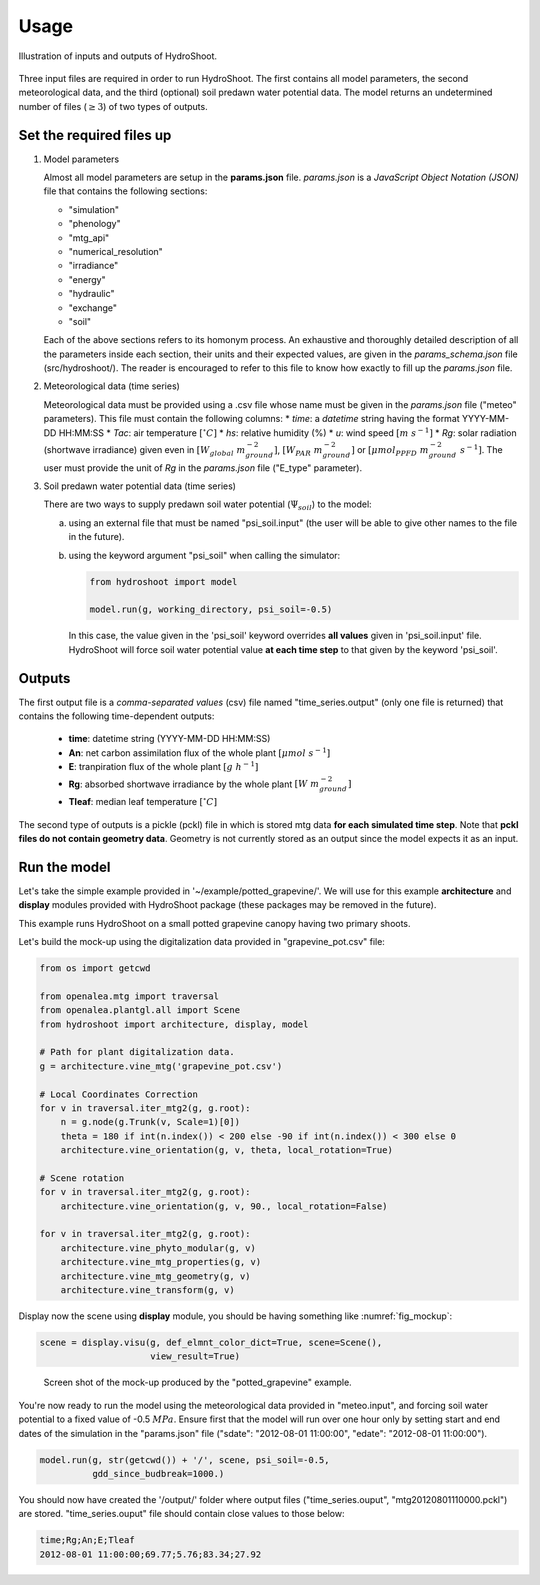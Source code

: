 =====
Usage
=====

.. figure:: figs/usage_fig_1.png
    :align: center

    Illustration of inputs and outputs of HydroShoot.


Three input files are required in order to run HydroShoot. The first contains all model parameters, the second
meteorological data, and the third (optional) soil predawn water potential data. The model returns an undetermined
number of files (:math:`\geq 3`) of two types of outputs.


Set the required files up
-------------------------

1.  Model parameters

    Almost all model parameters are setup in the **params.json** file.
    *params.json* is a *JavaScript Object Notation (JSON)* file that contains the following sections:

    *  "simulation"
    *  "phenology"
    *  "mtg_api"
    *  "numerical_resolution"
    *  "irradiance"
    *  "energy"
    *  "hydraulic"
    *  "exchange"
    *  "soil"

    Each of the above sections refers to its homonym process. An exhaustive and thoroughly detailed description
    of all the parameters inside each section, their units and their expected values, are given in the
    `params_schema.json` file (src/hydroshoot/). The reader is encouraged to refer to this file to know how exactly
    to fill up the *params.json* file.

2.  Meteorological data (time series)

    Meteorological data must be provided using a .csv file whose name must be given in the
    `params.json` file ("meteo" parameters).
    This file must contain the following columns:
    * `time`: a `datetime` string having the format YYYY-MM-DD HH:MM:SS
    * `Tac`: air temperature :math:`[^\circ C]`
    * `hs`: relative humidity (%)
    * `u`: wind speed :math:`[m \ s^{-1}]`
    * `Rg`: solar radiation (shortwave irradiance) given even in :math:`[W_{global} \ m_{ground}^{-2}]`,
    :math:`[W_{PAR} \ m_{ground}^{-2}]` or :math:`[{\mu mol}_{PPFD} \ m_{ground}^{-2} \ s^{-1}]`.
    The user must provide the unit of `Rg` in the `params.json` file ("E_type" parameter).


3.  Soil predawn water potential data (time series)

    There are two ways to supply predawn soil water potential (:math:`\Psi_{soil}`) to the model:

    a.  using an external file that must be named "psi_soil.input" (the user will be able to give other names to the file
        in the future).

    b.  using the keyword argument "psi_soil" when calling the simulator:

        .. code-block:: python

            from hydroshoot import model

            model.run(g, working_directory, psi_soil=-0.5)

        In this case, the value given in the 'psi_soil' keyword overrides **all values** given in 'psi_soil.input' file.
        HydroShoot will force soil water potential value **at each time step** to that given by the keyword 'psi_soil'.


Outputs
-------

The first output file is a *comma-separated values* (csv) file named "time_series.output" (only one file is returned)
that contains the following time-dependent outputs:

    *   **time**: datetime string (YYYY-MM-DD HH:MM:SS)
    *   **An**: net carbon assimilation flux of the whole plant :math:`[\mu mol \ s^{-1}]`
    *   **E**: tranpiration flux of the whole plant :math:`[g \ h^{-1}]`
    *   **Rg**: absorbed shortwave irradiance by the whole plant :math:`[W \ m_{ground}^{-2}]`
    *   **Tleaf**: median leaf temperature :math:`[^\circ C]`

The second type of outputs is a pickle (pckl) file in which is stored mtg data **for each simulated time step**. Note
that **pckl files do not contain geometry data**. Geometry is not currently stored as an output since the model expects
it as an input.


Run the model
-------------

Let's take the simple example provided in '~/example/potted_grapevine/'. We will use for this example **architecture**
and **display** modules provided with HydroShoot package (these packages may be removed in the future).

This example runs HydroShoot on a small potted grapevine canopy having two primary shoots.

Let's build the mock-up using the digitalization data provided in "grapevine_pot.csv" file:

.. code-block:: python

    from os import getcwd

    from openalea.mtg import traversal
    from openalea.plantgl.all import Scene
    from hydroshoot import architecture, display, model

    # Path for plant digitalization data.
    g = architecture.vine_mtg('grapevine_pot.csv')

    # Local Coordinates Correction
    for v in traversal.iter_mtg2(g, g.root):
        n = g.node(g.Trunk(v, Scale=1)[0])
        theta = 180 if int(n.index()) < 200 else -90 if int(n.index()) < 300 else 0
        architecture.vine_orientation(g, v, theta, local_rotation=True)

    # Scene rotation
    for v in traversal.iter_mtg2(g, g.root):
        architecture.vine_orientation(g, v, 90., local_rotation=False)

    for v in traversal.iter_mtg2(g, g.root):
        architecture.vine_phyto_modular(g, v)
        architecture.vine_mtg_properties(g, v)
        architecture.vine_mtg_geometry(g, v)
        architecture.vine_transform(g, v)

Display now the scene using **display** module, you should be having something like :numref:`fig_mockup`:

.. code-block:: python

    scene = display.visu(g, def_elmnt_color_dict=True, scene=Scene(),
                         view_result=True)



.. _fig_mockup:

.. figure:: figs/usage_fig_2.png

    Screen shot of the mock-up produced by the "potted_grapevine" example.

You're now ready to run the model using the meteorological data provided in "meteo.input", and forcing soil water
potential to a fixed value of -0.5 :math:`MPa`. Ensure first that the model will run over one hour only by setting
start and end dates of the simulation in the "params.json" file ("sdate": "2012-08-01 11:00:00",
"edate": "2012-08-01 11:00:00").

.. code-block:: python

    model.run(g, str(getcwd()) + '/', scene, psi_soil=-0.5,
              gdd_since_budbreak=1000.)

You should now have created the '/output/' folder where output files ("time_series.ouput", "mtg20120801110000.pckl")
are stored. "time_series.ouput" file should contain close values to those below:


.. code-block:: none

    time;Rg;An;E;Tleaf
    2012-08-01 11:00:00;69.77;5.76;83.34;27.92


.. figure:: figs/usage_fig_3.png
    :align: center
